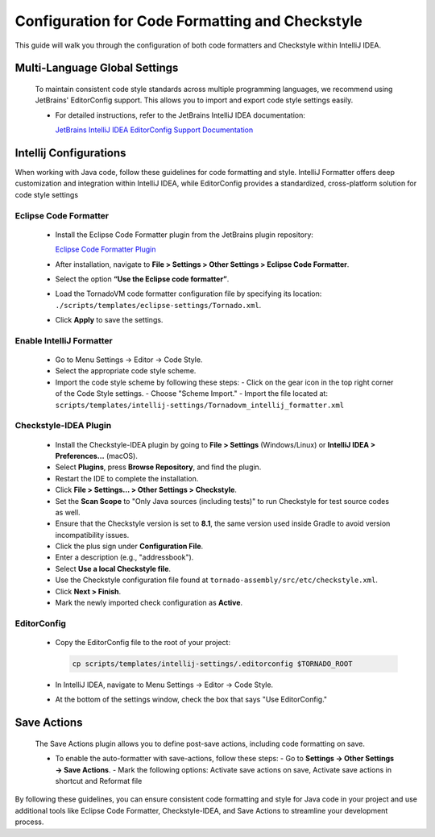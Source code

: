 Configuration for Code Formatting and Checkstyle
================================================
This guide will walk you through the configuration of both code formatters and Checkstyle within IntelliJ IDEA.

Multi-Language Global Settings
------------------------------

   To maintain consistent code style standards across multiple programming languages, we recommend using JetBrains' EditorConfig support. This allows you to import and export code style settings easily.

   - For detailed instructions, refer to the JetBrains IntelliJ IDEA documentation:

     `JetBrains IntelliJ IDEA EditorConfig Support Documentation <https://www.jetbrains.com/help/idea/editorconfig.html>`_

Intellij Configurations
-----------------------

When working with Java code, follow these guidelines for code formatting and style.
IntelliJ Formatter offers deep customization and integration within IntelliJ IDEA, while EditorConfig provides a standardized, cross-platform solution for code style settings

Eclipse Code Formatter
~~~~~~~~~~~~~~~~~~~~~~~~~

   - Install the Eclipse Code Formatter plugin from the JetBrains plugin repository:

     `Eclipse Code Formatter Plugin <https://plugins.jetbrains.com/plugin/6546-eclipse-code-formatter>`_

   - After installation, navigate to **File > Settings > Other Settings > Eclipse Code Formatter**.
   - Select the option **“Use the Eclipse code formatter”**.
   - Load the TornadoVM code formatter configuration file by specifying its location: ``./scripts/templates/eclipse-settings/Tornado.xml``.
   - Click **Apply** to save the settings.

Enable IntelliJ Formatter
~~~~~~~~~~~~~~~~~~~~~

   - Go to Menu Settings → Editor → Code Style.
   - Select the appropriate code style scheme.
   - Import the code style scheme by following these steps:
     - Click on the gear icon in the top right corner of the Code Style settings.
     - Choose "Scheme Import."
     - Import the file located at: ``scripts/templates/intellij-settings/Tornadovm_intellij_formatter.xml``

Checkstyle-IDEA Plugin
~~~~~~~~~~~~~~~~~~~~~~~~~

   - Install the Checkstyle-IDEA plugin by going to **File > Settings** (Windows/Linux) or **IntelliJ IDEA > Preferences…** (macOS).
   - Select **Plugins**, press **Browse Repository**, and find the plugin.
   - Restart the IDE to complete the installation.
   - Click **File > Settings… > Other Settings > Checkstyle**.
   - Set the **Scan Scope** to "Only Java sources (including tests)" to run Checkstyle for test source codes as well.
   - Ensure that the Checkstyle version is set to **8.1**, the same version used inside Gradle to avoid version incompatibility issues.
   - Click the plus sign under **Configuration File**.
   - Enter a description (e.g., "addressbook").
   - Select **Use a local Checkstyle file**.
   - Use the Checkstyle configuration file found at ``tornado-assembly/src/etc/checkstyle.xml``.
   - Click **Next > Finish**.
   - Mark the newly imported check configuration as **Active**.

EditorConfig
~~~~~~~~~~~~~~~

   - Copy the EditorConfig file to the root of your project:

     .. code-block:: bash

        cp scripts/templates/intellij-settings/.editorconfig $TORNADO_ROOT

   - In IntelliJ IDEA, navigate to Menu Settings → Editor → Code Style.
   - At the bottom of the settings window, check the box that says "Use EditorConfig."

Save Actions
-------------

   The Save Actions plugin allows you to define post-save actions, including code formatting on save.

   - To enable the auto-formatter with save-actions, follow these steps:
     - Go to **Settings -> Other Settings -> Save Actions**.
     - Mark the following options: Activate save actions on save, Activate save actions in shortcut and Reformat file

By following these guidelines, you can ensure consistent code formatting and style for Java code in your project and use additional tools like Eclipse Code Formatter, Checkstyle-IDEA, and Save Actions to streamline your development process.
